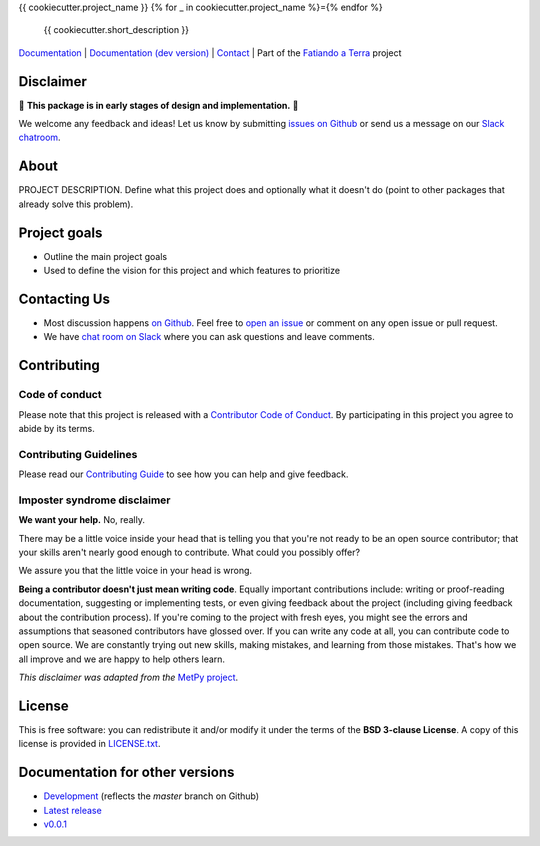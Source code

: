 {{ cookiecutter.project_name }}
{% for _ in cookiecutter.project_name %}={% endfor %}

    {{ cookiecutter.short_description }}

`Documentation <https://www.fatiando.org/{{ cookiecutter.project_slug }}>`__ |
`Documentation (dev version) <https://www.fatiando.org/{{ cookiecutter.project_slug }}/dev>`__ |
`Contact <http://contact.fatiando.org>`__ |
Part of the `Fatiando a Terra <https://www.fatiando.org>`__ project

.. image:: http://img.shields.io/pypi/v/{{ cookiecutter.project_slug }}.svg?style=flat-square
    :alt: Latest version on PyPI
    :target: https://pypi.python.org/pypi/{{ cookiecutter.project_slug }}
.. image:: http://img.shields.io/travis/fatiando/{{ cookiecutter.project_slug }}/master.svg?style=flat-square&label=TravisCI
    :alt: TravisCI build status
    :target: https://travis-ci.org/fatiando/{{ cookiecutter.project_slug }}
.. image:: https://img.shields.io/codecov/c/github/fatiando/{{ cookiecutter.project_slug }}/master.svg?style=flat-square
    :alt: Test coverage status
    :target: https://codecov.io/gh/fatiando/{{ cookiecutter.project_slug }}
.. image:: https://img.shields.io/pypi/pyversions/{{ cookiecutter.project_slug }}.svg?style=flat-square
    :alt: Compatible Python versions.
    :target: https://pypi.python.org/pypi/{{ cookiecutter.project_slug }}
.. image:: https://img.shields.io/badge/doi-{{ cookiecutter.doi|replace("/", "%2F") }}-blue.svg?style=flat-square
    :alt: Digital Object Identifier
    :target: https://doi.org/{{ cookiecutter.doi|e }}


.. placeholder-for-doc-index


Disclaimer
----------

🚨 **This package is in early stages of design and implementation.** 🚨

We welcome any feedback and ideas!
Let us know by submitting
`issues on Github <https://github.com/fatiando/{{ cookiecutter.project_slug }}/issues>`__
or send us a message on our
`Slack chatroom <http://contact.fatiando.org>`__.


About
-----

PROJECT DESCRIPTION.
Define what this project does and optionally what it doesn't do (point to other
packages that already solve this problem).


Project goals
-------------

* Outline the main project goals
* Used to define the vision for this project and which features to prioritize


Contacting Us
-------------

* Most discussion happens `on Github <https://github.com/fatiando/{{ cookiecutter.project_slug }}>`__.
  Feel free to `open an issue
  <https://github.com/fatiando/{{ cookiecutter.project_slug }}/issues/new>`__ or comment
  on any open issue or pull request.
* We have `chat room on Slack <http://contact.fatiando.org>`__
  where you can ask questions and leave comments.


Contributing
------------

Code of conduct
+++++++++++++++

Please note that this project is released with a
`Contributor Code of Conduct <https://github.com/fatiando/{{ cookiecutter.project_slug }}/blob/master/CODE_OF_CONDUCT.md>`__.
By participating in this project you agree to abide by its terms.

Contributing Guidelines
+++++++++++++++++++++++

Please read our
`Contributing Guide <https://github.com/fatiando/{{ cookiecutter.project_slug }}/blob/master/CONTRIBUTING.md>`__
to see how you can help and give feedback.

Imposter syndrome disclaimer
++++++++++++++++++++++++++++

**We want your help.** No, really.

There may be a little voice inside your head that is telling you that you're
not ready to be an open source contributor; that your skills aren't nearly good
enough to contribute.
What could you possibly offer?

We assure you that the little voice in your head is wrong.

**Being a contributor doesn't just mean writing code**.
Equally important contributions include:
writing or proof-reading documentation, suggesting or implementing tests, or
even giving feedback about the project (including giving feedback about the
contribution process).
If you're coming to the project with fresh eyes, you might see the errors and
assumptions that seasoned contributors have glossed over.
If you can write any code at all, you can contribute code to open source.
We are constantly trying out new skills, making mistakes, and learning from
those mistakes.
That's how we all improve and we are happy to help others learn.

*This disclaimer was adapted from the*
`MetPy project <https://github.com/Unidata/MetPy>`__.


License
-------

This is free software: you can redistribute it and/or modify it under the terms
of the **BSD 3-clause License**. A copy of this license is provided in
`LICENSE.txt <https://github.com/fatiando/{{ cookiecutter.project_slug }}/blob/master/LICENSE.txt>`__.


Documentation for other versions
--------------------------------

* `Development <http://www.fatiando.org/{{ cookiecutter.project_slug }}/dev>`__ (reflects the *master* branch on
  Github)
* `Latest release <http://www.fatiando.org/{{ cookiecutter.project_slug }}/latest>`__
* `v0.0.1 <http://www.fatiando.org/{{ cookiecutter.project_slug }}/v0.0.1>`__
